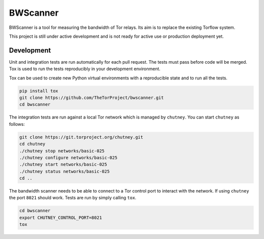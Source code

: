 BWScanner
=========

.. image:: https://travis-ci.org/TheTorProject/bwscanner.svg?branch=develop
    :target: https://travis-ci.org/TheTorProject/bwscanner

.. image:: https://coveralls.io/repos/github/TheTorProject/bwscanner/badge.svg?branch=develop :target: https://coveralls.io/github/TheTorProject/bwscanner?branch=develop

BWScanner is a tool for measuring the bandwidth of Tor relays. Its aim is to replace the existing Torflow system.

This project is still under active development and is not ready for active use or production deployment yet.


Development
-----------

Unit and integration tests are run automatically for each pull request. The tests must pass before code will be merged. Tox is used to run the tests reproducibly in your development environment.

Tox can be used to create new Python virtual environments with a reproducible state and to run all the tests.

.. code:: bash

    pip install tox
    git clone https://github.com/TheTorProject/bwscanner.git
    cd bwscanner

The integration tests are run against a local Tor network which is managed by ``chutney``. You can start ``chutney`` as follows:


.. code:: bash

    git clone https://git.torproject.org/chutney.git
    cd chutney
    ./chutney stop networks/basic-025
    ./chutney configure networks/basic-025
    ./chutney start networks/basic-025
    ./chutney status networks/basic-025
    cd ..

The bandwidth scanner needs to be able to connect to a Tor control port to interact with the network. If using ``chutney`` the port ``8021`` should work. Tests are run by simply calling ``tox``.

.. code:: bash

    cd bwscanner
    export CHUTNEY_CONTROL_PORT=8021
    tox
